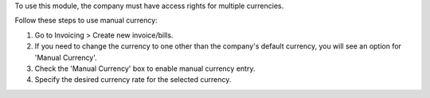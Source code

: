 To use this module, the company must have access rights for multiple currencies.

Follow these steps to use manual currency:

#. Go to Invoicing > Create new invoice/bills.
#. If you need to change the currency to one other than the company's default currency, you will see an option for 'Manual Currency'.
#. Check the 'Manual Currency' box to enable manual currency entry.
#. Specify the desired currency rate for the selected currency.
